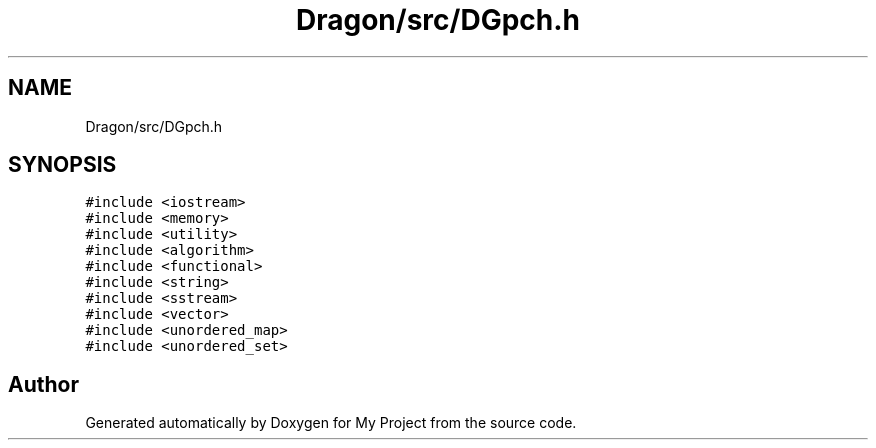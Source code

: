 .TH "Dragon/src/DGpch.h" 3 "Wed Feb 1 2023" "Version Version 0.0" "My Project" \" -*- nroff -*-
.ad l
.nh
.SH NAME
Dragon/src/DGpch.h
.SH SYNOPSIS
.br
.PP
\fC#include <iostream>\fP
.br
\fC#include <memory>\fP
.br
\fC#include <utility>\fP
.br
\fC#include <algorithm>\fP
.br
\fC#include <functional>\fP
.br
\fC#include <string>\fP
.br
\fC#include <sstream>\fP
.br
\fC#include <vector>\fP
.br
\fC#include <unordered_map>\fP
.br
\fC#include <unordered_set>\fP
.br

.SH "Author"
.PP 
Generated automatically by Doxygen for My Project from the source code\&.
